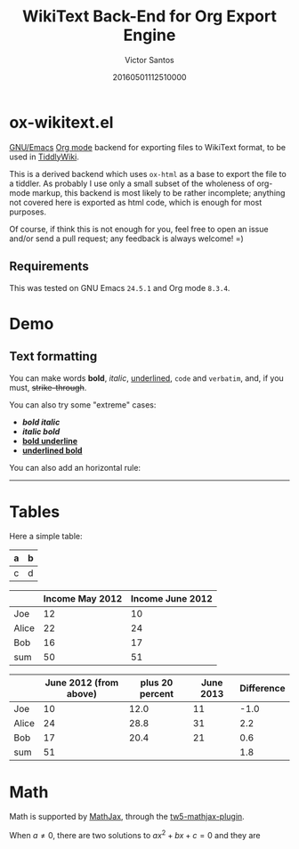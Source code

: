 #+TITLE: WikiText Back-End for Org Export Engine
#+AUTHOR: Victor Santos
#+DATE: 20160501112510000
#+KEYWORDS: WikiText TiddlyWiki Emacs Org-mode
#+OPTIONS: toc:0 num:nil

* ox-wikitext.el

[[https://www.gnu.org/software/emacs/][GNU/Emacs]] [[http://orgmode.org/][Org mode]] backend for exporting files to WikiText format, to be used in [[http://tiddlywiki.com/][TiddlyWiki]].

This is a derived backend which uses =ox-html= as a base to export the file to a tiddler. As probably I use only a small subset of the wholeness of org-mode markup, this backend is most likely to be rather incomplete; anything not covered here is exported as html code, which is enough for most purposes.

Of course, if think this is not enough for you, feel free to open an issue and/or send a pull request; any feedback is always welcome! =)

** Requirements
This was tested on GNU Emacs =24.5.1= and Org mode =8.3.4=.

* Demo
** Text formatting
You can make words *bold*, /italic/, _underlined_, =code= and ~verbatim~, and, if you must, +strike-through+.

You can also try some "extreme" cases:
- /*bold italic*/
- */italic bold/*
- _*bold underline*_
- *_underlined bold_*

You can also add an horizontal rule:

-----------

* Tables
Here a simple table:
| a | b |
|---+---|
| c | d |

#+NAME: Income2012v
|       | Income May 2012 | Income June 2012 |
|-------+-----------------+------------------|
| Joe   |              12 |               10 |
| Alice |              22 |               24 |
| Bob   |              16 |               17 |
|-------+-----------------+------------------|
| sum   |              50 |               51 |

#+NAME: comparison-table-vertical
|       | June 2012 (from above) | plus 20 percent | June 2013 | Difference |
|-------+------------------------+-----------------+-----------+------------|
| Joe   |                     10 |            12.0 |        11 |       -1.0 |
| Alice |                     24 |            28.8 |        31 |        2.2 |
| Bob   |                     17 |            20.4 |        21 |        0.6 |
|-------+------------------------+-----------------+-----------+------------|
| sum   |                     51 |                 |           |        1.8 |

* Math

Math is supported by [[https://www.mathjax.org/][MathJax]], through the [[https://github.com/kpe/tw5-mathjax-plugin][tw5-mathjax-plugin]].

When \(a \ne 0\), there are two solutions to \(ax^2 + bx + c = 0\) and they are
\begin{equation}
x = \frac{-b \pm \sqrt{b^2-4ac}}{2a}.
\end{equation}

* COMMENT Local variables
# Local variables:
# eval: (load-file "ox-wikitext.el")
# eval: (require 'ox-wikitext)
# End:

